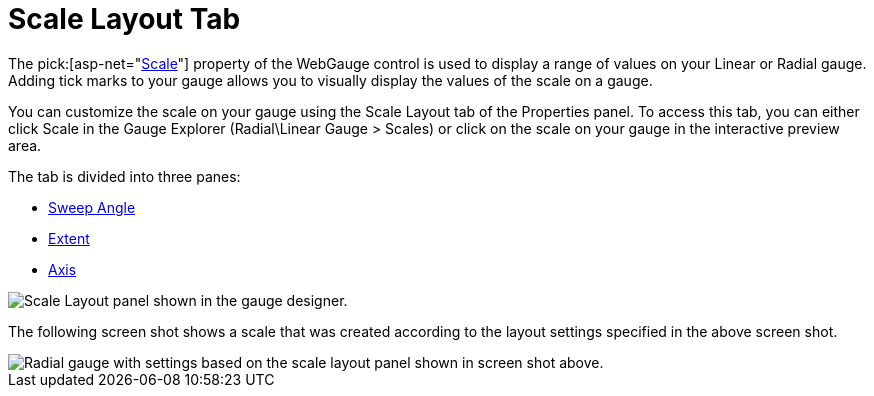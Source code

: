 ﻿////

|metadata|
{
    "name": "webgauge-scale-layout-tab",
    "controlName": ["WebGauge"],
    "tags": ["How Do I"],
    "guid": "{227B173E-8CB6-4503-B224-7CA8B310819C}",  
    "buildFlags": [],
    "createdOn": "0001-01-01T00:00:00Z"
}
|metadata|
////

= Scale Layout Tab

The  pick:[asp-net="link:infragistics4.webui.ultrawebgauge.v{ProductVersion}~infragistics.ultragauge.resources.gaugescale.html[Scale]"]  property of the WebGauge control is used to display a range of values on your Linear or Radial gauge. Adding tick marks to your gauge allows you to visually display the values of the scale on a gauge.

You can customize the scale on your gauge using the Scale Layout tab of the Properties panel. To access this tab, you can either click Scale in the Gauge Explorer (Radial\Linear Gauge > Scales) or click on the scale on your gauge in the interactive preview area.

The tab is divided into three panes:

* link:webgauge-sweep-angle-pane.html[Sweep Angle]
* link:webgauge-extent-pane.html[Extent]
* link:webgauge-axis-pane.html[Axis]

image::images/Scale_Layout_Tab_01.png[Scale Layout panel shown in the gauge designer.]

The following screen shot shows a scale that was created according to the layout settings specified in the above screen shot.

image::images/Scale_Layout_Tab_02.png[Radial gauge with settings based on the scale layout panel shown in screen shot above.]